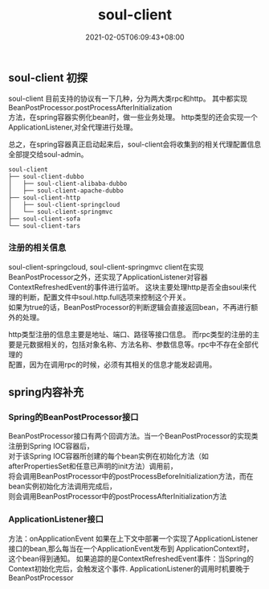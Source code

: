 #+title: soul-client
#+date:  2021-02-05T06:09:43+08:00
#+weight: 4

** soul-client 初探
   
   soul-client 目前支持的协议有一下几种，分为两大类rpc和http。 其中都实现BeanPostProcessor.postProcessAfterInitialization \\
   方法，在spring容器实例化bean时，做一些业务处理。 http类型的还会实现一个ApplicationListener,对全代理进行处理。

   总之，在spring容器真正启动起来后，soul-client会将收集到的相关代理配置信息全部提交给soul-admin。

   #+begin_src shell -n -r
     soul-client
     ├── soul-client-dubbo
     │   ├── soul-client-alibaba-dubbo
     │   ├── soul-client-apache-dubbo
     ├── soul-client-http
     │   ├── soul-client-springcloud
     │   └── soul-client-springmvc
     ├── soul-client-sofa
     └── soul-client-tars
   #+end_src
   
*** 注册的相关信息
    
    soul-client-springcloud, soul-client-springmvc client在实现 BeanPostProcessor之外，还实现了ApplicationListener对容器 \\
    ContextRefreshedEvent的事件进行监听。 这块主要处理http是否全由soul来代理的判断，配置文件中soul.http.full选项来控制这个开关。 \\
    如果为true的话，BeanPostProcessor的判断逻辑会直接返回bean，不再进行额外的处理。

    http类型注册的信息主要是地址、端口、路径等接口信息。 而rpc类型的注册的主要是元数据相关的，包括对象名称、方法名称、参数信息等。rpc中不存在全部代理的 \\
    配置，因为在调用rpc的时候，必须有其相关的信息才能发起调用。

** spring内容补充

*** Spring的BeanPostProcessor接口
    
    BeanPostProcessor接口有两个回调方法。当一个BeanPostProcessor的实现类注册到Spring IOC容器后，  \\
    对于该Spring IOC容器所创建的每个bean实例在初始化方法（如afterPropertiesSet和任意已声明的init方法）调用前， \\
    将会调用BeanPostProcessor中的postProcessBeforeInitialization方法，而在bean实例初始化方法调用完成后， \\
    则会调用BeanPostProcessor中的postProcessAfterInitialization方法

*** ApplicationListener接口
    
    方法：onApplicationEvent 如果在上下文中部署一个实现了ApplicationListener接口的bean,那么每当在一个ApplicationEvent发布到 ApplicationContext时， \\
    这个bean得到通知。 如果追踪的是ContextRefreshedEvent事件：当Spring的Context初始化完后，会触发这个事件. ApplicationListener的调用时机要晚于BeanPostProcessor
    
    
